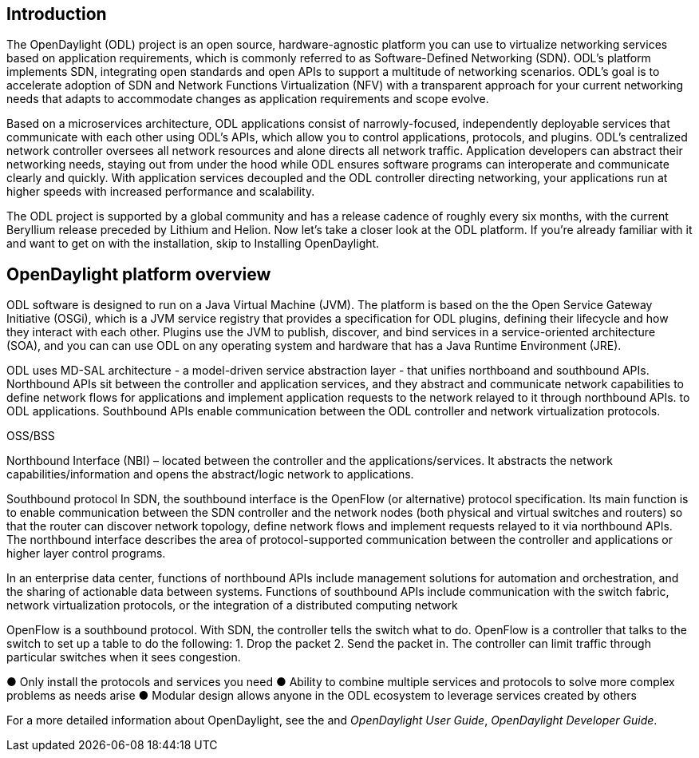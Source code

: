 [preface]

== Introduction
The OpenDaylight (ODL) project is an open source, hardware-agnostic platform you can use to virtualize networking services based on application requirements, which is commonly referred to as Software-Defined Networking (SDN). ODL's platform implements SDN, integrating open standards and open APIs to support a multitude of networking scenarios. ODL's goal is to accelerate adoption of SDN and Network Functions Virtualization (NFV) with a transparent approach for your current networking needs that adapts to accommodate changes as application requirements and scope evolve. 

//incorporate? Make OpenDaylight the standard open source SDN controller and central point for converging new and legacy networks.

Based on a microservices architecture, ODL applications consist of narrowly-focused, independently deployable services that communicate with each other using ODL's APIs, which allow you to control applications, protocols, and plugins. ODL's  centralized network controller oversees all network resources and alone directs all network traffic.  Application developers can abstract their networking needs, staying out from under the hood while ODL ensures software programs can interoperate and communicate clearly and quickly. With application services decoupled and the ODL controller directing networking, your applications run at higher speeds with increased performance and scalability.

//ODL there is no big picture. Ex: A customer with a legacy network wants to make it possible to manage. Or there is a customer who wants to use OpenFlow and that’s all he wants to use. Or someone wants to use OpenStack with ODL. 
 
//for example - now tie in some architecture overview of how a company may interact with customers on first encounter and how ODL can help more quickly initiate info gathering, next steps with customer, and follow ups via the web.enhancing your connections with external customers on the web. 

//1. Case study – high-level of user doing something with ODL or SDN controller, e.g., provision routes across WAN.2. User Story/Study – what features need to be in ODL controller to allow participants to get something done. Gets into what is functionality and interface for ODL to exist.3. Case studies, e.g., how ATT is using OpenDaylight. More for User Guide but could use simple example here.


The ODL project is supported by a global community and has a release cadence of roughly every six months, with the current Beryllium release  preceded by Lithium and Helion. Now let's take a closer look at the ODL platform. If you're already familiar with it and want to get on with the installation, skip to Installing OpenDaylight.

//Installing ODL - clarify chapter title and state it above.

== OpenDaylight platform overview
ODL software is designed to run on a Java Virtual Machine (JVM). The platform is  based on the the Open Service Gateway Initiative (OSGi), which is a JVM service registry that provides a specification for ODL plugins, defining their lifecycle and how they interact with each other. Plugins use the JVM to publish, discover, and bind services in a service-oriented architecture (SOA), and you can can use ODL on any operating system and hardware that has a Java Runtime Environment (JRE).

//introduce and paste screenshot of ODL architecture from newer slide set. Jan Medved, slide 2.

ODL uses MD-SAL architecture - a model-driven service abstraction layer - that unifies northboand and southbound APIs. Northbound APIs sit between the controller and application services, and they abstract and communicate network capabilities to define network flows for applications and implement application requests to the network relayed to it through northbound APIs. to ODL applications. Southbound APIs enable communication between the ODL controller and network virtualization protocols.  

OSS/BSS

Northbound Interface (NBI) – located between the controller and the applications/services. It abstracts the network capabilities/information and opens the abstract/logic network to applications.

Southbound protocol
In SDN, the southbound interface is the OpenFlow (or alternative) protocol specification. Its main function is to enable communication between the SDN controller and the network nodes (both physical and virtual switches and routers) so that the router can discover network topology, define network flows and implement requests relayed to it via northbound APIs. The northbound interface describes the area of protocol-supported communication between the controller and applications or higher layer control programs.

In an enterprise data center, functions of northbound APIs include management solutions for automation and orchestration, and the sharing of actionable data between systems. Functions of southbound APIs include communication with the switch fabric, network virtualization protocols, or the integration of a distributed computing network

OpenFlow is a southbound protocol. With SDN, the controller tells the switch what to do.
OpenFlow is a controller that talks to the switch to set up a table to do the following:
1.	Drop the packet
2.	Send the packet in.
The controller can limit traffic through particular switches when it sees congestion.


//delete this: from Melissa: OpenDaylight uses a model-driven approach to describe the network, the functions to be performed on it and the resulting state or status achieved. By sharing YANG data structures in a common data store and messaging infrastructure, the core of OpenDaylight allows for fine-grained services to be created then combined together to solve more complex problems. In the ODL MD-SAL, any app or function can be bundled into a service that is then then loaded into the controller. Services can be configured and chained together in any number of ways to match fluctuating needs within the network. 
●	Only install the protocols and services you need 
●	Ability to combine multiple services and protocols to solve more complex problems as needs arise
●	Modular design allows anyone in the ODL ecosystem to leverage services created by others 








// TODO: uncomment the following lines when we have them to the point we think they're useful.
// OpenDaylight makes use of the following third-party tools:
//
// * *Maven*: OpenDaylight uses Maven for easier build automation. Maven uses pom.xml
// (Project Object Model) to script the dependencies between bundles.
//
// * *OSGi*: OSGi framework is the back-end of OpenDaylight as it allows dynamically
// loading bundles and packages JAR files, and binding bundles together for exchanging
// information.
//
// * *JAVA interfaces*: Java interfaces are usually generated by compiling the YANG project. Java interfaces are used for event listening, specifications, and forming
// patterns. This is the main way in which specific bundles implement call-back functions for events and also to indicate awareness of specific state.
//
// * *REST APIs*: Most of the REST APIs in OpenDaylight are defined using YANG tools and are RESTCONF APIs.
//
// * *Karaf*: TBD

For a more detailed information about OpenDaylight, see the and _OpenDaylight User Guide_, _OpenDaylight
Developer Guide_.

